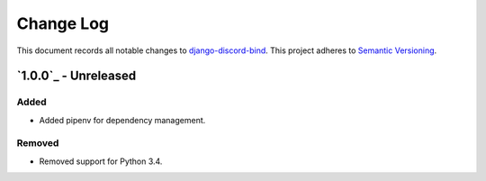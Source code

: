 ==========
Change Log
==========

This document records all notable changes to `django-discord-bind <https://github.com/mrogaski/django-discord-bind>`_.
This project adheres to `Semantic Versioning <http://semver.org/>`_.


`1.0.0`_ - Unreleased
---------------------

Added
~~~~~
* Added pipenv for dependency management.

Removed
~~~~~~~
* Removed support for Python 3.4.
